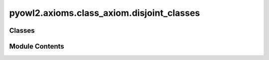 pyowl2.axioms.class_axiom.disjoint_classes
==========================================

.. py:module:: pyowl2.axioms.class_axiom.disjoint_classes


Classes
-------

.. autoapisummary::

   pyowl2.axioms.class_axiom.disjoint_classes.OWLDisjointClasses


Module Contents
---------------

.. py:class:: OWLDisjointClasses(expressions: list[pyowl2.abstracts.class_expression.OWLClassExpression], annotations: Optional[list[pyowl2.base.annotation.OWLAnnotation]] = None)

   Bases: :py:obj:`pyowl2.abstracts.class_axiom.OWLClassAxiom`


   An axiom stating that two or more classes have no individuals in common.


   .. py:method:: __str__() -> str


   .. py:property:: class_expressions
      :type: list[pyowl2.abstracts.class_expression.OWLClassExpression]


      Getter for class_expressions.


